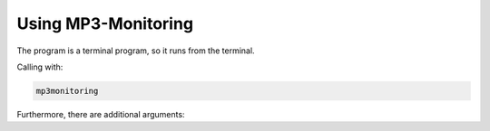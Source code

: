 .. _usage-label:

Using MP3-Monitoring
====================

The program is a terminal program, so it runs from the terminal.

Calling with:

.. code-block:: none

    mp3monitoring

Furthermore, there are additional arguments:

.. option:: -h, --help

    show this help message and exit

.. option:: -v, --version

    show program's version number and exit

.. option:: --list-plugins

    show plugin list and exit

.. option:: -p name, --plugin name

    plugin to execute

.. option::-r path, --root path  main directory where all files will be created (default: ./)

    main directory where all files will be created

.. option:: -o option [option ...], --option option [option ...]

    options passed to the plugin, e.g. `-o username=South American coati -o password=Nasua Nasua`

.. option:: --logfile path

    log filepath relativ to the main dir (default: ./mp3monitoring.log)

.. option:: -l {DEBUG,INFO,WARNING,ERROR,CRITICAL}, --log {DEBUG,INFO,WARNING,ERROR,CRITICAL}

    set the logging level (default: INFO)
